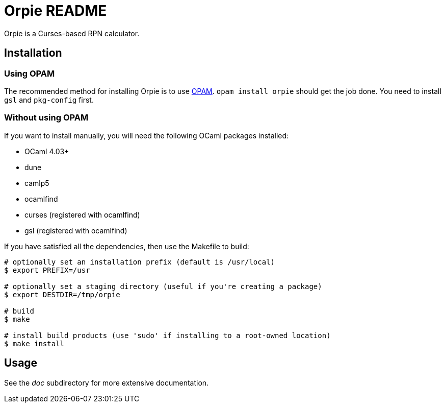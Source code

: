 Orpie README
============

Orpie is a Curses-based RPN calculator.

== Installation
=== Using OPAM
The recommended method for installing Orpie is to use
https://opam.ocaml.org/[OPAM].  +opam install orpie+ should get the job done. You need to install +gsl+ and +pkg-config+ first.

=== Without using OPAM
If you want to install manually, you will need the following OCaml packages installed:

* OCaml 4.03+
* dune
* camlp5
* ocamlfind
* curses (registered with ocamlfind)
* gsl (registered with ocamlfind)

If you have satisfied all the dependencies, then use the Makefile to build:

----
# optionally set an installation prefix (default is /usr/local)
$ export PREFIX=/usr

# optionally set a staging directory (useful if you're creating a package)
$ export DESTDIR=/tmp/orpie

# build
$ make

# install build products (use 'sudo' if installing to a root-owned location)
$ make install
----

== Usage
See the 'doc' subdirectory for more extensive documentation.

